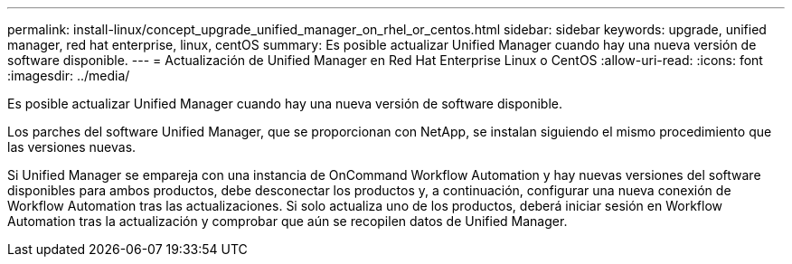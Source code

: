 ---
permalink: install-linux/concept_upgrade_unified_manager_on_rhel_or_centos.html 
sidebar: sidebar 
keywords: upgrade, unified manager, red hat enterprise, linux, centOS 
summary: Es posible actualizar Unified Manager cuando hay una nueva versión de software disponible. 
---
= Actualización de Unified Manager en Red Hat Enterprise Linux o CentOS
:allow-uri-read: 
:icons: font
:imagesdir: ../media/


[role="lead"]
Es posible actualizar Unified Manager cuando hay una nueva versión de software disponible.

Los parches del software Unified Manager, que se proporcionan con NetApp, se instalan siguiendo el mismo procedimiento que las versiones nuevas.

Si Unified Manager se empareja con una instancia de OnCommand Workflow Automation y hay nuevas versiones del software disponibles para ambos productos, debe desconectar los productos y, a continuación, configurar una nueva conexión de Workflow Automation tras las actualizaciones. Si solo actualiza uno de los productos, deberá iniciar sesión en Workflow Automation tras la actualización y comprobar que aún se recopilen datos de Unified Manager.
